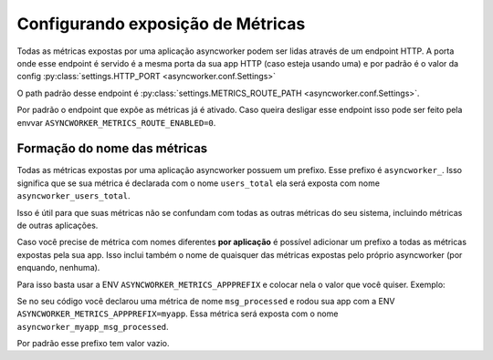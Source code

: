 Configurando exposição de Métricas
==================================

.. _metrics-config:


Todas as métricas expostas por uma aplicação asyncworker podem ser lidas através de um endpoint HTTP. A porta onde esse endpoint é servido é a mesma porta da sua app HTTP (caso esteja usando uma) e por padrão é o valor da config :py:class:`settings.HTTP_PORT <asyncworker.conf.Settings>`

O path padrão desse endpoint é :py:class:`settings.METRICS_ROUTE_PATH <asyncworker.conf.Settings>`.

Por padrão o endpoint que expõe as métricas já é ativado. Caso queira desligar esse endpoint isso pode ser feito pela envvar ``ASYNCWORKER_METRICS_ROUTE_ENABLED=0``.


Formação do nome das métricas
-----------------------------

Todas as métricas expostas por uma aplicação asyncworker possuem um prefixo. Esse prefixo é ``asyncworker_``. Isso significa que se sua métrica é declarada com o nome ``users_total`` ela será exposta com nome ``asyncworker_users_total``.

Isso é útil para que suas métricas não se confundam com todas as outras métricas do seu sistema, incluindo métricas de outras aplicações.

Caso você precise de métrica com nomes diferentes **por aplicação** é possível adicionar um prefixo a todas as métricas expostas pela sua app. Isso inclui também o nome de quaisquer das métricas expostas pelo próprio asyncworker (por enquando, nenhuma).

Para isso basta usar a ENV ``ASYNCWORKER_METRICS_APPPREFIX`` e colocar nela o valor que você quiser. Exemplo:

Se no seu código você declarou uma métrica de nome ``msg_processed`` e rodou sua app com a ENV ``ASYNCWORKER_METRICS_APPPREFIX=myapp``. Essa métrica será exposta com o nome ``asyncworker_myapp_msg_processed``.

Por padrão esse prefixo tem valor vazio.
